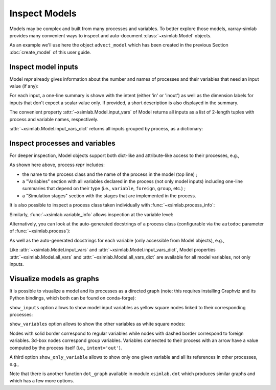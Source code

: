 .. _inspect_model:

Inspect Models
==============

Models may be complex and built from many processes and variables. To better
explore those models, xarray-simlab provides many convenient ways to inspect and
auto-document :class:`~xsimlab.Model` objects.

As an example we'll use here the object ``advect_model`` which has been created
in the previous Section :doc:`create_model` of this user guide.

.. ipython:: python
   :suppress:

    import sys
    sys.path.append('scripts')
    from advection_model import advect_model, ProfileU

.. ipython:: python

    import xsimlab as xs

Inspect model inputs
--------------------

Model *repr* already gives information about the number and names of
processes and their variables that need an input value (if any):

.. ipython:: python

    advect_model

For each input, a one-line summary is shown with the intent (either
'in' or 'inout') as well as the dimension labels for inputs that don't
expect a scalar value only. If provided, a short description is also
displayed in the summary.

The convenient property :attr:`~xsimlab.Model.input_vars` of Model
returns all inputs as a list of 2-length tuples with process and
variable names, respectively.

.. ipython:: python

    advect_model.input_vars

:attr:`~xsimlab.Model.input_vars_dict` returns all inputs grouped by
process, as a dictionary:

.. ipython:: python

    advect_model.input_vars_dict

Inspect processes and variables
-------------------------------

For deeper inspection, Model objects support both dict-like and
attribute-like access to their processes, e.g.,

.. ipython:: python

    advect_model['advect']
    advect_model.grid

As shown here above, process *repr* includes:

- the name to the process class and the name of the process in the model
  (top line) ;
- a "Variables" section with all variables declared in the process
  (not only model inputs) including one-line summaries that depend on
  their type (i.e., ``variable``, ``foreign``, ``group``, etc.) ;
- a "Simulation stages" section with the stages that are implemented
  in the process.

It is also possible to inspect a process class taken individually with
:func:`~xsimlab.process_info`:

.. ipython:: python

    xs.process_info(ProfileU)

Similarly, :func:`~xsimlab.variable_info` allows inspection at the
variable level:

.. ipython:: python

    xs.variable_info(ProfileU, 'u')
    xs.variable_info(advect_model.profile, 'u_vars')

Alternatively, you can look at the auto-generated docstrings of a process class
(configurable via the ``autodoc`` parameter of :func:`~xsimlab.process`):

.. ipython:: python

   ProfileU?

As well as the auto-generated docstrings for each variable (only accessible from
Model objects), e.g.,

.. ipython:: python

    advect_model.profile.u?

Like :attr:`~xsimlab.Model.input_vars` and
:attr:`~xsimlab.Model.input_vars_dict`, Model properties
:attr:`~xsimlab.Model.all_vars` and
:attr:`~xsimlab.Model.all_vars_dict` are available for all model
variables, not only inputs.

.. _inspect_model_visualize:

Visualize models as graphs
--------------------------

.. ipython:: python
   :suppress:

    from xsimlab.dot import dot_graph
    dot_graph(advect_model, filename='savefig/advect_model_simple.png')
    dot_graph(advect_model, show_inputs=True, filename='savefig/advect_model_inputs.png')
    dot_graph(advect_model, show_inputs=True, show_variables=True,
              filename='savefig/advect_model_variables.png')
    dot_graph(advect_model, show_only_variable=('profile', 'u'),
              filename='savefig/advect_model_var_u.png')

It is possible to visualize a model and its processes as a directed
graph (note: this requires installing Graphviz and its Python
bindings, which both can be found on conda-forge):

.. ipython:: python

    advect_model.visualize();

.. image:: savefig/advect_model_simple.png
   :width: 40%

``show_inputs`` option allows to show model input variables as yellow
square nodes linked to their corresponding processes:

.. ipython:: python

    advect_model.visualize(show_inputs=True);

.. image:: savefig/advect_model_inputs.png
   :width: 60%

``show_variables`` option allows to show the other variables as white
square nodes:

.. ipython:: python

    advect_model.visualize(show_inputs=True, show_variables=True);

.. image:: savefig/advect_model_variables.png
   :width: 60%

Nodes with solid border correspond to regular variables while nodes
with dashed border correspond to foreign variables. 3d-box nodes
correspond group variables. Variables connected to their process with
an arrow have a value computed by the process itself (i.e.,
``intent='out'``).

A third option ``show_only_variable`` allows to show only one given
variable and all its references in other processes, e.g.,

.. ipython:: python

    advect_model.visualize(show_only_variable=('profile', 'u'));

.. image:: savefig/advect_model_var_u.png
   :width: 40%

Note that there is another function ``dot_graph`` available in module
``xsimlab.dot`` which produces similar graphs and which has a few more
options.
